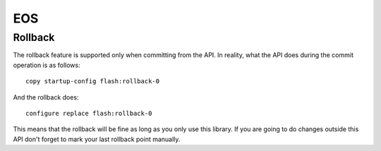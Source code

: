 EOS
----

Rollback
~~~~~~~~

The rollback feature is supported only when committing from the API. In reality, what the API does during the commit operation is as follows::

    copy startup-config flash:rollback-0

And the rollback does::

    configure replace flash:rollback-0

This means that the rollback will be fine as long as you only use this library. If you are going to do changes outside this API don't forget to mark your last rollback point manually.
